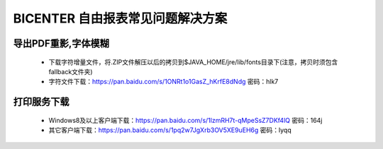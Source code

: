 .. _bicenter_list:

BICENTER 自由报表常见问题解决方案
^^^^^^^^^^^^^^^^^^^^^^^^^^^^^^^^^^^^^^^


导出PDF重影,字体模糊
>>>>>>>>>>>>>>>>>>>>>>
 * 下载字符增量文件，将.ZIP文件解压以后的拷贝到$JAVA_HOME/jre/lib/fonts目录下(注意，拷贝时须包含fallback文件夹)
 * 字符文件下载：https://pan.baidu.com/s/1ONRt1o1GasZ_hKrfE8dNdg 密码：hlk7
 
打印服务下载
>>>>>>>>>>>>>>>>>>>>>>
 * Windows8及以上客户端下载：https://pan.baidu.com/s/1lzmRH7t-qMpeSsZ7DKf4lQ  密码：164j
 * 其它客户端下载：https://pan.baidu.com/s/1pq2w7JgXrb3OV5XE9uEH6g 密码：lyqq

 
 